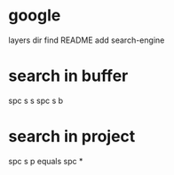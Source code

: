 * google
layers dir find README
add search-engine
* search in buffer
spc s s
spc s b
* search in project
spc s p
equals
spc *
